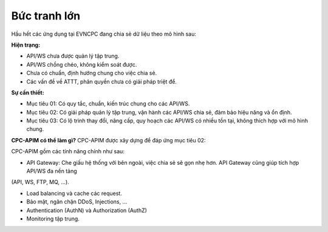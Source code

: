 Bức tranh lớn
=============

Hầu hết các ứng dụng tại EVNCPC đang chia sẻ dữ liệu theo mô hình sau:

.. image:: images/present-cpc-shared-data.png

**Hiện trạng:**

* API/WS chưa được quản lý tập trung.

* API/WS chồng chéo, không kiểm soát được.

* Chưa có chuẩn, định hướng chung cho việc chia sẻ.

* Các vấn đề về ATTT, phân quyền chưa có giải pháp triệt để.

**Sự cần thiết:**

* Mục tiêu 01: Có quy tắc, chuẩn, kiến trúc chung cho các API/WS.

* Mục tiêu 02: Có giải pháp quản lý tập trung, vận hành các API/WS chia sẻ, đảm bảo hiệu năng và ổn định.

* Mục tiêu 03: Có lộ trình thay đổi, nâng cấp, quy hoạch các API/WS có nhiều tồn tại, không thích hợp với mô hình chung.

**CPC-APIM có thể làm gì?**
CPC-APIM được xây dựng để đáp ứng mục tiêu 02: 

.. image:: images/how-cpc-apim-can-help.png

CPC-APIM gồm các tính năng chính như sau:

* API Gateway: Che giấu hệ thống với bên ngoài, việc chia sẻ sẽ gọn nhẹ hơn. API Gateway cũng giúp tích hợp API/WS đa nền tảng
(API, WS, FTP, MQ, ...).

* Load balancing và cache các request.

* Bảo mật, ngăn chặn DDoS, Injections, ...

* Authentication (AuthN) và Authorization (AuthZ)

* Monitoring tập trung.
